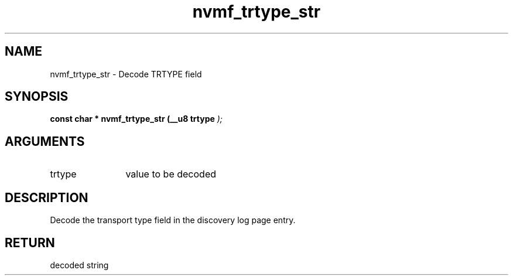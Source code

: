 .TH "nvmf_trtype_str" 9 "nvmf_trtype_str" "January 2023" "libnvme API manual" LINUX
.SH NAME
nvmf_trtype_str \- Decode TRTYPE field
.SH SYNOPSIS
.B "const char *" nvmf_trtype_str
.BI "(__u8 trtype "  ");"
.SH ARGUMENTS
.IP "trtype" 12
value to be decoded
.SH "DESCRIPTION"
Decode the transport type field in the discovery
log page entry.
.SH "RETURN"
decoded string
